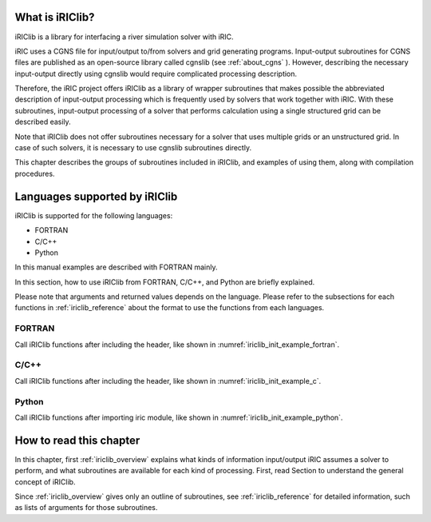 What is iRIClib?
=================

iRIClib is a library for interfacing a river simulation solver with
iRIC.

iRIC uses a CGNS file for input/output to/from solvers and grid
generating programs. Input-output subroutines for CGNS files are
published as an open-source library called cgnslib (see :ref:`about_cgns` ).
However, describing the necessary input-output directly using cgnslib
would require complicated processing description.

Therefore, the iRIC project offers iRIClib as a library of wrapper
subroutines that makes possible the abbreviated description of
input-output processing which is frequently used by solvers that work
together with iRIC. With these subroutines, input-output processing of a
solver that performs calculation using a single structured grid can be
described easily.

Note that iRIClib does not offer subroutines necessary for a solver that
uses multiple grids or an unstructured grid. In case of such solvers, it
is necessary to use cgnslib subroutines directly.

This chapter describes the groups of subroutines included in iRIClib,
and examples of using them, along with compilation procedures.

Languages supported by iRIClib 
===============================

iRIClib is supported for the following languages:

* FORTRAN
* C/C++
* Python

In this manual examples are described with FORTRAN mainly.

In this section, how to use iRIClib from FORTRAN, C/C++, and Python are briefly explained.

Please note that arguments and returned values depends on the language. Please refer to
the subsections for each functions in :ref:`iriclib_reference`
about the format to use the functions from each languages.

FORTRAN
---------------

Call iRIClib functions after including the header, like shown in :numref:`iriclib_init_example_fortran`.

.. _iriclib_init_example_fortran:

.. code-block:: fortran
   :caption: Example of using iRIClib from FORTRAN
   :linenos:

   include 'iriclib_f.h'

   call cg_iric_init_f(fid, ier)

C/C++
------------

Call iRIClib functions after including the header, like shown in :numref:`iriclib_init_example_c`.

.. _iriclib_init_example_c:

.. code-block:: c
   :caption: Example of using iRIClib from C/C++
   :linenos:

   #include "iriclib.h"

   // (abbr.)
   ier = cg_iric_init(fid);

Python
------------

Call iRIClib functions after importing iric module, like shown in :numref:`iriclib_init_example_python`.

.. _iriclib_init_example_python:

.. code-block:: python
   :caption: Example of using iRIClib from Python
   :linenos:

   from iric import *

   cg_iric_init(fid)

How to read this chapter
=========================

In this chapter, first :ref:`iriclib_overview` explains what kinds of information
input/output iRIC assumes a solver to perform, and what subroutines are
available for each kind of processing. First, read Section to understand
the general concept of iRIClib.

Since :ref:`iriclib_overview` gives only an outline of subroutines, see 
:ref:`iriclib_reference` for detailed information, such as lists of arguments
for those subroutines.
